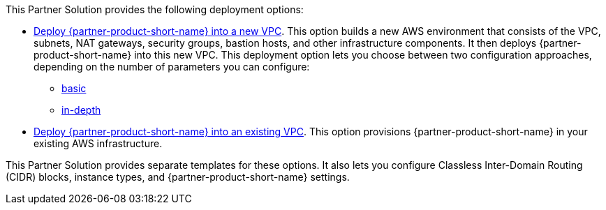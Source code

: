 // Edit this placeholder text as necessary to describe the deployment options.

This Partner Solution provides the following deployment options:

* http://qs_launch_permalink[Deploy {partner-product-short-name} into a new VPC^]. This option builds a new AWS environment that consists of the VPC, subnets, NAT gateways, security groups, bastion hosts, and other infrastructure components. It then deploys {partner-product-short-name} into this new VPC. This deployment option lets you choose between two configuration approaches, depending on the number of parameters you can configure:
 ** https://console.aws.amazon.com/cloudformation/home?region=us-east-1#/stacks/create/template?stackName=UiPathAutomationSuite&templateURL=https://uipath-s3-quickstart.s3.amazonaws.com/aws-quickstart-sf-v2022-4-2/templates/main.template.yaml[basic^]
 ** https://console.aws.amazon.com/cloudformation/home?region=us-east-1#/stacks/create/template?stackName=UiPathAutomationSuite&templateURL=https://uipath-s3-quickstart.s3.amazonaws.com/aws-quickstart-sf-v2022-4-2/templates/uipath-detailed.template.yaml[in-depth^]
* https://console.aws.amazon.com/cloudformation/home?region=us-east-1#/stacks/create/template?stackName=UiPathAutomationSuite&templateURL=https://uipath-s3-quickstart.s3.amazonaws.com/aws-quickstart-sf-v2022-4-2/templates/uipath-sf.template.yaml[Deploy {partner-product-short-name} into an existing VPC^]. This option provisions {partner-product-short-name} in your existing AWS infrastructure.

This Partner Solution provides separate templates for these options. It also lets you configure Classless Inter-Domain Routing (CIDR) blocks, instance types, and {partner-product-short-name} settings.
